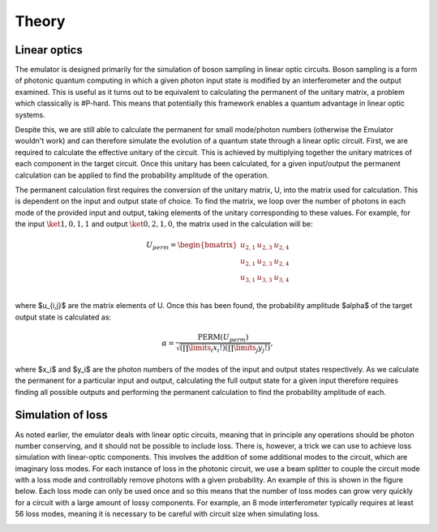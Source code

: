 Theory
======

Linear optics
-------------

The emulator is designed primarily for the simulation of boson sampling in linear optic circuits. Boson sampling is a form of photonic quantum computing in which a given photon input state is modified by an interferometer and the output examined. This is useful as it turns out to be equivalent to calculating the permanent of the unitary matrix, a problem which classically is #P-hard. This means that potentially this framework enables a quantum advantage in linear optic systems. 

Despite this, we are still able to calculate the permanent for small mode/photon numbers (otherwise the Emulator wouldn't work) and can therefore simulate the evolution of a quantum state through a linear optic circuit. First, we are required to calculate the effective unitary of the circuit. This is achieved by multiplying together the unitary matrices of each component in the target circuit. Once this unitary has been calculated, for a given input/output the permanent calculation can be applied to find the probability amplitude of the operation.

The permanent calculation first requires the conversion of the unitary matrix, U, into the matrix used for calculation. This is dependent on the input and output state of choice. To find the matrix, we loop over the number of photons in each mode of the provided input and output, taking elements of the unitary corresponding to these values. For example, for the input :math:`\ket{1,0,1,1}` and output :math:`\ket{0,2,1,0}`, the matrix used in the calculation will be:

.. math::
    U_{perm} = 
    \begin{bmatrix}
        u_{2,1} & u_{2,3} & u_{2,4} \\
        u_{2,1} & u_{2,3} & u_{2,4} \\
        u_{3,1} & u_{3,3} & u_{3,4} \\
    \end{bmatrix}

where $u_{i,j}$ are the matrix elements of U. Once this has been found, the probability amplitude $\alpha$ of the target output state is calculated as:

.. math::
    \alpha = \frac{\text{PERM}(U_{perm})}{\sqrt{(\prod\limits_{i}x_i!)(\prod\limits_{j}y_j!)}},

where $x_i$ and $y_i$ are the photon numbers of the modes of the input and output states respectively. As we calculate the permanent for a particular input and output, calculating the full output state for a given input therefore requires finding all possible outputs and performing the permanent calculation to find the probability amplitude of each. 

Simulation of loss
------------------

.. Describe what is loss?

As noted earlier, the emulator deals with linear optic circuits, meaning that in principle any operations should be photon number conserving, and it should not be possible to include loss. There is, however, a trick we can use to achieve loss simulation with linear-optic components. This involves the addition of some additional modes to the circuit, which are imaginary loss modes. For each instance of loss in the photonic circuit, we use a beam splitter to couple the circuit mode with a loss mode and controllably remove photons with a given probability. An example of this is shown in the figure below. Each loss mode can only be used once and so this means that the number of loss modes can grow very quickly for a circuit with a large amount of lossy components. For example, an 8 mode interferometer typically requires at least 56 loss modes, meaning it is necessary to be careful with circuit size when simulating loss. 

.. image:: ../assets/bs_loss_demo.jpg
    :scale: 35%
    :align: center